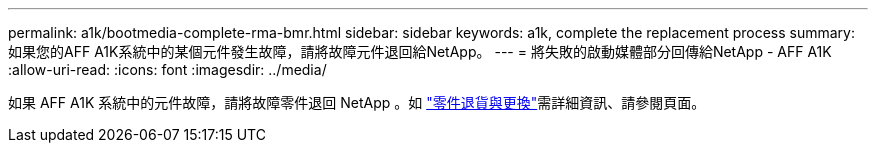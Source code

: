 ---
permalink: a1k/bootmedia-complete-rma-bmr.html 
sidebar: sidebar 
keywords: a1k, complete the replacement process 
summary: 如果您的AFF A1K系統中的某個元件發生故障，請將故障元件退回給NetApp。 
---
= 將失敗的啟動媒體部分回傳給NetApp - AFF A1K
:allow-uri-read: 
:icons: font
:imagesdir: ../media/


[role="lead"]
如果 AFF A1K 系統中的元件故障，請將故障零件退回 NetApp 。如 https://mysupport.netapp.com/site/info/rma["零件退貨與更換"]需詳細資訊、請參閱頁面。
